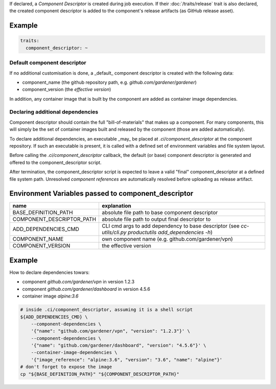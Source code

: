 .. trait::
    :name: component_descriptor


If declared, a `Component Descriptor` is created during job execution. If their
:doc:`/traits/release` trait is also declared, the created component descriptor is added to the
component's release artifacts (as GitHub release asset).


Example
-------

.. code-block:: yaml

  traits:
    component_descriptor: ~


Default component descriptor
############################

If no additional customisation is done, a _default_ component descriptor is created with the
following data:

* component_name (the github repository path, e.g. `github.com/gardener/gardener`)
* component_version (the `effective version`)

In addition, any container image that is built by the component are added as container image
dependencies.


Declaring additional dependencies
#################################

Component descriptor should contain the full "bill-of-materials" that makes up a component.
For many components, this will simply be the set of container images built and released by the
component (those are added automatically).

To declare additional dependencies, an executable _may_ be placed at `.ci/component_descriptor`
at the component repository. If such an executable is present, it is called with a defined set
of environment variables and file system layout.

Before calling the `.ci/component_descriptor` callback, the default (or base) component descriptor
is generated and offered to the component_descriptor script.

After termination, the component_descriptor script is expected to leave a valid "final"
component_descriptor at a defined file system path. Unresolved `component references` are
automatically resolved before uploading as release artifact.

Environment Variables passed to component_descriptor
----------------------------------------------------

+-----------------------------+----------------------------------------------------------+
| name                        | explanation                                              |
+=============================+==========================================================+
| BASE_DEFINITION_PATH        | absolute file path to base component descriptor          |
+-----------------------------+----------------------------------------------------------+
| COMPONENT_DESCRIPTOR_PATH   | absolute file path to output final descriptor to         |
+-----------------------------+----------------------------------------------------------+
| ADD_DEPENDENCIES_CMD        | CLI cmd args to add dependency to base descriptor (see   |
|                             | `cc-utils/cli.py productutils add_dependencies -h`)      |
+-----------------------------+----------------------------------------------------------+
| COMPONENT_NAME              | own component name (e.g. github.com/gardener/vpn)        |
+-----------------------------+----------------------------------------------------------+
| COMPONENT_VERSION           | the effective version                                    |
+-----------------------------+----------------------------------------------------------+


Example
-------

How to declare dependencies towars:

* component `github.com/gardener/vpn` in version 1.2.3
* component `github.com/gardener/dashboard` in version 4.5.6
* container image `alpine:3.6`

.. code-block:: sh

  # inside .ci/component_descriptor, assuming it is a shell script
  ${ADD_DEPENDENCIES_CMD} \
      --component-dependencies \
      '{"name": "github.com/gardener/vpn", "version": "1.2.3"}' \
      --component-dependencies \
      '{"name": "github.com/gardener/dashboard", "version": "4.5.6"}' \
      --container-image-dependencies \
      '{"image_reference": "alpine:3.6", "version": "3.6", "name": "alpine"}'
  # don't forget to expose the image
  cp "${BASE_DEFINITION_PATH}" "${COMPONENT_DESCRIPTOR_PATH}"

